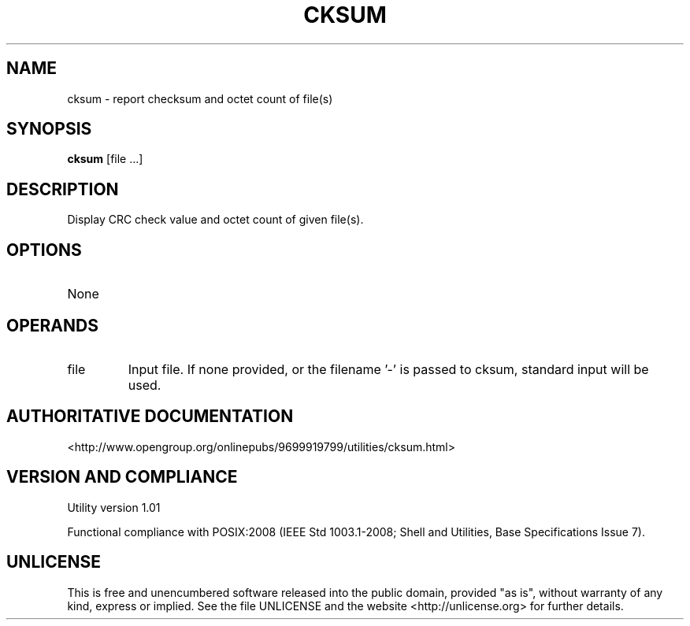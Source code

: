 .TH CKSUM 1 "2008-1.01" "pdcore utilities" "User Commands"
.SH NAME
cksum \- report checksum and octet count of file(s)
.SH SYNOPSIS
.B cksum
[file ...]
.SH DESCRIPTION
Display CRC check value and octet count of given file(s).
.SH OPTIONS
.TP
None
.SH OPERANDS
.TP
file
Input file. If none provided, or the filename '-' is passed to cksum,
standard input will be used.
.SH "AUTHORITATIVE DOCUMENTATION"
<http://www.opengroup.org/onlinepubs/9699919799/utilities/cksum.html>
.SH VERSION AND COMPLIANCE
Utility version 1.01
.P
Functional compliance with POSIX:2008 (IEEE Std 1003.1-2008;
Shell and Utilities, Base Specifications Issue 7).
.SH UNLICENSE
This is free and unencumbered software released into the public domain,
provided "as is", without warranty of any kind, express or implied. See the
file UNLICENSE and the website <http://unlicense.org> for further details.
